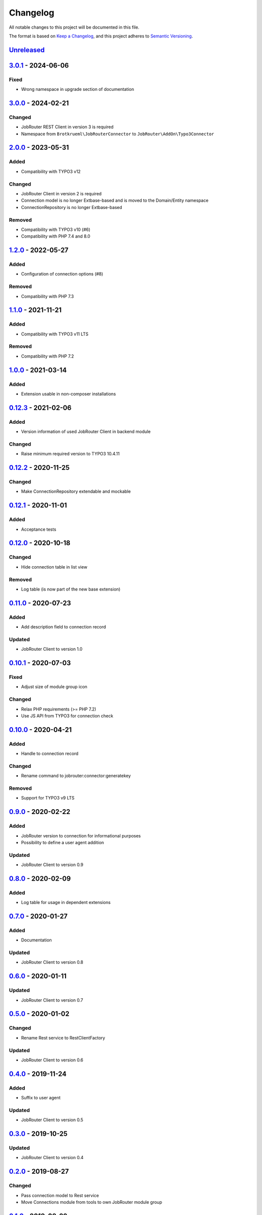 .. _changelog:

Changelog
=========

All notable changes to this project will be documented in this file.

The format is based on `Keep a Changelog <https://keepachangelog.com/en/1.0.0/>`_\ ,
and this project adheres to `Semantic Versioning <https://semver.org/spec/v2.0.0.html>`_.

`Unreleased <https://github.com/jobrouter/typo3-connector/compare/v3.0.1...HEAD>`_
--------------------------------------------------------------------------------------

`3.0.1 <https://github.com/jobrouter/typo3-connector/compare/v3.0.0...v3.0.1>`_ - 2024-06-06
------------------------------------------------------------------------------------------------

Fixed
^^^^^


* Wrong namespace in upgrade section of documentation

`3.0.0 <https://github.com/jobrouter/typo3-connector/compare/v2.0.0...v3.0.0>`_ - 2024-02-21
------------------------------------------------------------------------------------------------

Changed
^^^^^^^


* JobRouter REST Client in version 3 is required
* Namespace from ``Brotkrueml\JobRouterConnector`` to ``JobRouter\AddOn\Typo3Connector``

`2.0.0 <https://github.com/jobrouter/typo3-connector/compare/v1.2.0...v2.0.0>`_ - 2023-05-31
------------------------------------------------------------------------------------------------

Added
^^^^^


* Compatibility with TYPO3 v12

Changed
^^^^^^^


* JobRouter Client in version 2 is required
* Connection model is no longer Extbase-based and is moved to the Domain/Entity namespace
* ConnectionRepository is no longer Extbase-based

Removed
^^^^^^^


* Compatibility with TYPO3 v10 (#6)
* Compatibility with PHP 7.4 and 8.0

`1.2.0 <https://github.com/jobrouter/typo3-connector/compare/v1.1.0...v1.2.0>`_ - 2022-05-27
------------------------------------------------------------------------------------------------

Added
^^^^^


* Configuration of connection options (#8)

Removed
^^^^^^^


* Compatibility with PHP 7.3

`1.1.0 <https://github.com/jobrouter/typo3-connector/compare/v1.0.0...v1.1.0>`_ - 2021-11-21
------------------------------------------------------------------------------------------------

Added
^^^^^


* Compatibility with TYPO3 v11 LTS

Removed
^^^^^^^


* Compatibility with PHP 7.2

`1.0.0 <https://github.com/jobrouter/typo3-connector/compare/v0.12.3...v1.0.0>`_ - 2021-03-14
-------------------------------------------------------------------------------------------------

Added
^^^^^


* Extension usable in non-composer installations

`0.12.3 <https://github.com/jobrouter/typo3-connector/compare/v0.12.2...v0.12.3>`_ - 2021-02-06
---------------------------------------------------------------------------------------------------

Added
^^^^^


* Version information of used JobRouter Client in backend module

Changed
^^^^^^^


* Raise minimum required version to TYPO3 10.4.11

`0.12.2 <https://github.com/jobrouter/typo3-connector/compare/v0.12.1...v0.12.2>`_ - 2020-11-25
---------------------------------------------------------------------------------------------------

Changed
^^^^^^^


* Make ConnectionRepository extendable and mockable

`0.12.1 <https://github.com/jobrouter/typo3-connector/compare/v0.12.0...v0.12.1>`_ - 2020-11-01
---------------------------------------------------------------------------------------------------

Added
^^^^^


* Acceptance tests

`0.12.0 <https://github.com/jobrouter/typo3-connector/compare/v0.11.0...v0.12.0>`_ - 2020-10-18
---------------------------------------------------------------------------------------------------

Changed
^^^^^^^


* Hide connection table in list view

Removed
^^^^^^^


* Log table (is now part of the new base extension)

`0.11.0 <https://github.com/jobrouter/typo3-connector/compare/v0.10.1...v0.11.0>`_ - 2020-07-23
---------------------------------------------------------------------------------------------------

Added
^^^^^


* Add description field to connection record

Updated
^^^^^^^


* JobRouter Client to version 1.0

`0.10.1 <https://github.com/jobrouter/typo3-connector/compare/v0.10.0...v0.10.1>`_ - 2020-07-03
---------------------------------------------------------------------------------------------------

Fixed
^^^^^


* Adjust size of module group icon

Changed
^^^^^^^


* Relax PHP requirements (>= PHP 7.2)
* Use JS API from TYPO3 for connection check

`0.10.0 <https://github.com/jobrouter/typo3-connector/compare/v0.9.0...v0.10.0>`_ - 2020-04-21
--------------------------------------------------------------------------------------------------

Added
^^^^^


* Handle to connection record

Changed
^^^^^^^


* Rename command to jobrouter:connector:generatekey

Removed
^^^^^^^


* Support for TYPO3 v9 LTS

`0.9.0 <https://github.com/jobrouter/typo3-connector/compare/v0.8.0...v0.9.0>`_ - 2020-02-22
------------------------------------------------------------------------------------------------

Added
^^^^^


* JobRouter version to connection for informational purposes
* Possibility to define a user agent addition

Updated
^^^^^^^


* JobRouter Client to version 0.9

`0.8.0 <https://github.com/jobrouter/typo3-connector/compare/v0.7.0...v0.8.0>`_ - 2020-02-09
------------------------------------------------------------------------------------------------

Added
^^^^^


* Log table for usage in dependent extensions

`0.7.0 <https://github.com/jobrouter/typo3-connector/compare/v0.6.0...v0.7.0>`_ - 2020-01-27
------------------------------------------------------------------------------------------------

Added
^^^^^


* Documentation

Updated
^^^^^^^


* JobRouter Client to version 0.8

`0.6.0 <https://github.com/jobrouter/typo3-connector/compare/v0.5.0...v0.6.0>`_ - 2020-01-11
------------------------------------------------------------------------------------------------

Updated
^^^^^^^


* JobRouter Client to version 0.7

`0.5.0 <https://github.com/jobrouter/typo3-connector/compare/v0.4.0...v0.5.0>`_ - 2020-01-02
------------------------------------------------------------------------------------------------

Changed
^^^^^^^


* Rename Rest service to RestClientFactory

Updated
^^^^^^^


* JobRouter Client to version 0.6

`0.4.0 <https://github.com/jobrouter/typo3-connector/compare/v0.3.0...v0.4.0>`_ - 2019-11-24
------------------------------------------------------------------------------------------------

Added
^^^^^


* Suffix to user agent

Updated
^^^^^^^


* JobRouter Client to version 0.5

`0.3.0 <https://github.com/jobrouter/typo3-connector/compare/v0.2.0...v0.3.0>`_ - 2019-10-25
------------------------------------------------------------------------------------------------

Updated
^^^^^^^


* JobRouter Client to version 0.4

`0.2.0 <https://github.com/jobrouter/typo3-connector/compare/v0.1.0...v0.2.0>`_ - 2019-08-27
------------------------------------------------------------------------------------------------

Changed
^^^^^^^


* Pass connection model to Rest service
* Move Connections module from tools to own JobRouter module group

`0.1.0 <https://github.com/jobrouter/typo3-connector/releases/tag/v0.1.0>`_ - 2019-08-22
--------------------------------------------------------------------------------------------

Initial preview release
